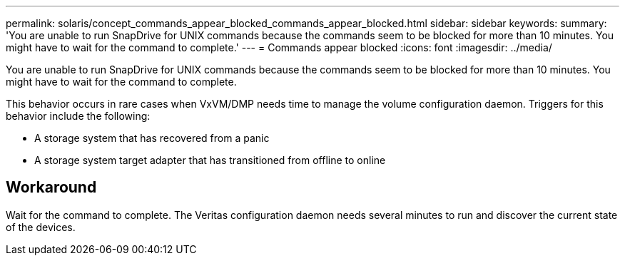 ---
permalink: solaris/concept_commands_appear_blocked_commands_appear_blocked.html
sidebar: sidebar
keywords: 
summary: 'You are unable to run SnapDrive for UNIX commands because the commands seem to be blocked for more than 10 minutes. You might have to wait for the command to complete.'
---
= Commands appear blocked
:icons: font
:imagesdir: ../media/

[.lead]
You are unable to run SnapDrive for UNIX commands because the commands seem to be blocked for more than 10 minutes. You might have to wait for the command to complete.

This behavior occurs in rare cases when VxVM/DMP needs time to manage the volume configuration daemon. Triggers for this behavior include the following:

* A storage system that has recovered from a panic
* A storage system target adapter that has transitioned from offline to online

== Workaround

Wait for the command to complete. The Veritas configuration daemon needs several minutes to run and discover the current state of the devices.
